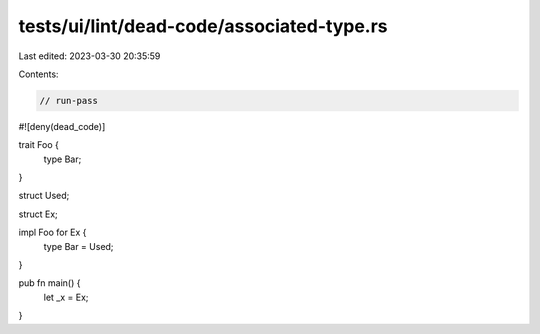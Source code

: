 tests/ui/lint/dead-code/associated-type.rs
==========================================

Last edited: 2023-03-30 20:35:59

Contents:

.. code-block:: rs

    // run-pass

#![deny(dead_code)]

trait Foo {
    type Bar;
}

struct Used;

struct Ex;

impl Foo for Ex {
    type Bar = Used;
}

pub fn main() {
    let _x = Ex;
}


